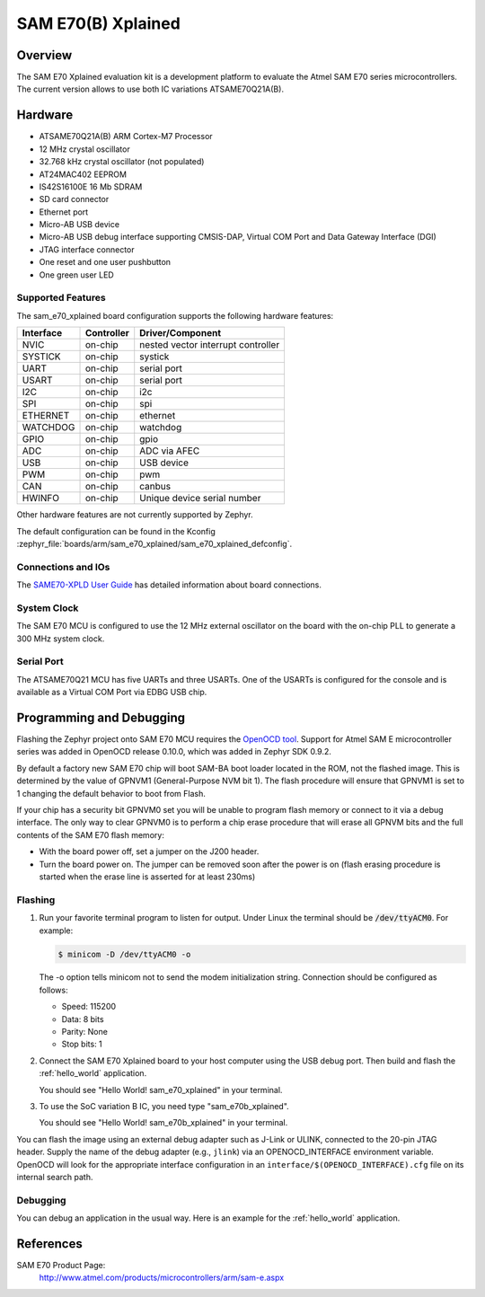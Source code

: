 .. _sam_e70_xplained:

SAM E70(B) Xplained
###################

Overview
********

The SAM E70 Xplained evaluation kit is a development platform to evaluate the
Atmel SAM E70 series microcontrollers. The current version allows to use both
IC variations ATSAME70Q21A(B).

.. image:: img/sam_e70_xplained.jpg
     :align: center
     :alt: SAM E70 Xplained

Hardware
********

- ATSAME70Q21A(B) ARM Cortex-M7 Processor
- 12 MHz crystal oscillator
- 32.768 kHz crystal oscillator (not populated)
- AT24MAC402 EEPROM
- IS42S16100E 16 Mb SDRAM
- SD card connector
- Ethernet port
- Micro-AB USB device
- Micro-AB USB debug interface supporting CMSIS-DAP, Virtual COM Port and Data
  Gateway Interface (DGI)
- JTAG interface connector
- One reset and one user pushbutton
- One green user LED

Supported Features
==================

The sam_e70_xplained board configuration supports the following hardware
features:

+-----------+------------+-------------------------------------+
| Interface | Controller | Driver/Component                    |
+===========+============+=====================================+
| NVIC      | on-chip    | nested vector interrupt controller  |
+-----------+------------+-------------------------------------+
| SYSTICK   | on-chip    | systick                             |
+-----------+------------+-------------------------------------+
| UART      | on-chip    | serial port                         |
+-----------+------------+-------------------------------------+
| USART     | on-chip    | serial port                         |
+-----------+------------+-------------------------------------+
| I2C       | on-chip    | i2c                                 |
+-----------+------------+-------------------------------------+
| SPI       | on-chip    | spi                                 |
+-----------+------------+-------------------------------------+
| ETHERNET  | on-chip    | ethernet                            |
+-----------+------------+-------------------------------------+
| WATCHDOG  | on-chip    | watchdog                            |
+-----------+------------+-------------------------------------+
| GPIO      | on-chip    | gpio                                |
+-----------+------------+-------------------------------------+
| ADC       | on-chip    | ADC via AFEC                        |
+-----------+------------+-------------------------------------+
| USB       | on-chip    | USB device                          |
+-----------+------------+-------------------------------------+
| PWM       | on-chip    | pwm                                 |
+-----------+------------+-------------------------------------+
| CAN       | on-chip    | canbus                              |
+-----------+------------+-------------------------------------+
| HWINFO    | on-chip    | Unique device serial number         |
+-----------+------------+-------------------------------------+

Other hardware features are not currently supported by Zephyr.

The default configuration can be found in the Kconfig
:zephyr_file:`boards/arm/sam_e70_xplained/sam_e70_xplained_defconfig`.

Connections and IOs
===================

The `SAME70-XPLD User Guide`_ has detailed information about board connections.

System Clock
============

The SAM E70 MCU is configured to use the 12 MHz external oscillator on the board
with the on-chip PLL to generate a 300 MHz system clock.

Serial Port
===========

The ATSAME70Q21 MCU has five UARTs and three USARTs. One of the USARTs is
configured for the console and is available as a Virtual COM Port via EDBG USB
chip.

Programming and Debugging
*************************

Flashing the Zephyr project onto SAM E70 MCU requires the `OpenOCD tool`_.
Support for Atmel SAM E microcontroller series was added in OpenOCD release
0.10.0, which was added in Zephyr SDK 0.9.2.

By default a factory new SAM E70 chip will boot SAM-BA boot loader located in
the ROM, not the flashed image. This is determined by the value of GPNVM1
(General-Purpose NVM bit 1). The flash procedure will ensure that GPNVM1 is
set to 1 changing the default behavior to boot from Flash.

If your chip has a security bit GPNVM0 set you will be unable to program flash
memory or connect to it via a debug interface. The only way to clear GPNVM0
is to perform a chip erase procedure that will erase all GPNVM bits and the full
contents of the SAM E70 flash memory:

- With the board power off, set a jumper on the J200 header.
- Turn the board power on. The jumper can be removed soon after the power is on
  (flash erasing procedure is started when the erase line is asserted for at
  least 230ms)

Flashing
========

#. Run your favorite terminal program to listen for output. Under Linux the
   terminal should be :code:`/dev/ttyACM0`. For example:

   .. code-block:: console

      $ minicom -D /dev/ttyACM0 -o

   The -o option tells minicom not to send the modem initialization
   string. Connection should be configured as follows:

   - Speed: 115200
   - Data: 8 bits
   - Parity: None
   - Stop bits: 1

#. Connect the SAM E70 Xplained board to your host computer using the
   USB debug port. Then build and flash the :ref:`hello_world`
   application.

   .. zephyr-app-commands::
      :zephyr-app: samples/hello_world
      :board: sam_e70_xplained
      :goals: build flash

   You should see "Hello World! sam_e70_xplained" in your terminal.

#. To use the SoC variation B IC, you need type "sam_e70b_xplained".

   .. zephyr-app-commands::
      :zephyr-app: samples/hello_world
      :board: sam_e70b_xplained
      :goals: build flash

   You should see "Hello World! sam_e70b_xplained" in your terminal.

You can flash the image using an external debug adapter such as J-Link
or ULINK, connected to the 20-pin JTAG header. Supply the name of the
debug adapter (e.g., ``jlink``) via an OPENOCD_INTERFACE environment
variable. OpenOCD will look for the appropriate interface
configuration in an ``interface/$(OPENOCD_INTERFACE).cfg`` file on its
internal search path.

Debugging
=========

You can debug an application in the usual way.  Here is an example for the
:ref:`hello_world` application.

.. zephyr-app-commands::
   :zephyr-app: samples/hello_world
   :board: sam_e70_xplained
   :maybe-skip-config:
   :goals: debug

References
**********

SAM E70 Product Page:
    http://www.atmel.com/products/microcontrollers/arm/sam-e.aspx

.. _SAME70-XPLD User Guide:
    http://www.atmel.com/Images/Atmel-44050-Cortex-M7-Microcontroller-SAM-E70-XPLD-Xplained_User-guide.pdf

.. _OpenOCD tool:
    http://openocd.org/

.. _SAM-BA:
    http://www.atmel.com/tools/ATMELSAM-BAIN-SYSTEMPROGRAMMER.aspx
